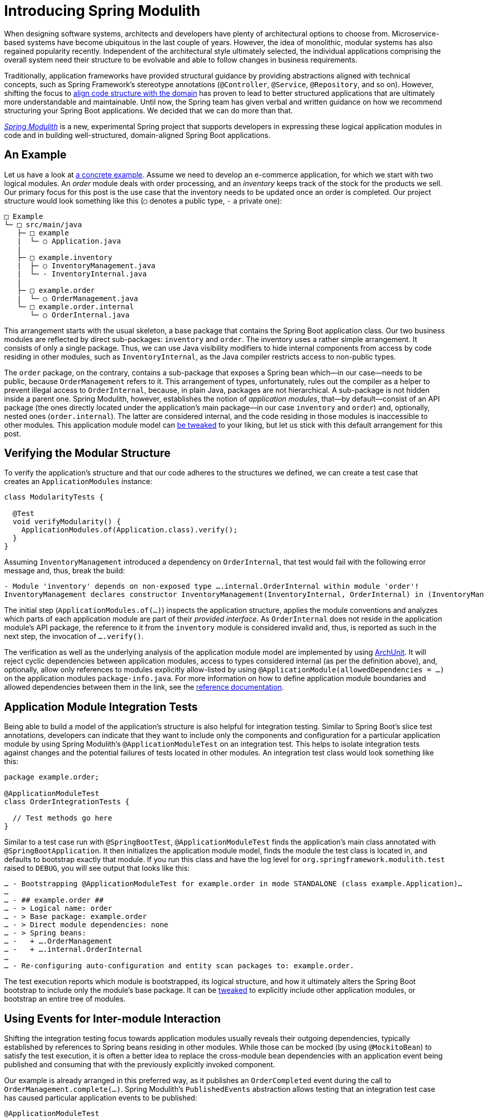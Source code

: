 = Introducing Spring Modulith
:docs: https://docs.spring.io/spring-modulith/docs/0.1.0-M1/reference/html/

When designing software systems, architects and developers have plenty of architectural options to choose from. Microservice-based systems have become ubiquitous in the last couple of years. However, the idea of monolithic, modular systems has also regained popularity recently.
Independent of the architectural style ultimately selected, the individual applications comprising the overall system need their structure to be evolvable and able to follow changes in business requirements.

Traditionally, application frameworks have provided structural guidance by providing abstractions aligned with technical concepts, such as Spring Framework’s stereotype annotations (`@Controller`, `@Service`, `@Repository`, and so on).
However, shifting the focus to https://dannorth.net/2022/02/10/cupid-for-joyful-coding/#domain-based[align code structure with the domain] has proven to lead to better structured applications that are ultimately more understandable and maintainable.
Until now, the Spring team has given verbal and written guidance on how we recommend structuring your Spring Boot applications.
We decided that we can do more than that.

https://spring.io/projects/spring-modulith[_Spring Modulith_] is a new, experimental Spring project that supports developers in expressing these logical application modules in code and in building well-structured, domain-aligned Spring Boot applications.

[[example]]
== An Example

Let us have a look at https://github.com/spring-projects/spring-modulith/tree/main/spring-modulith-examples[a concrete example].
Assume we need to develop an e-commerce application, for which we start with two logical modules.
An _order_ module deals with order processing, and an _inventory_ keeps track of the stock for the products we sell.
Our primary focus for this post is the use case that the inventory needs to be updated once an order is completed.
Our project structure would look something like this (`○` denotes a public type, `-` a private one):

----
□ Example
└─ □ src/main/java
   ├─ □ example
   |  └─ ○ Application.java
   |
   ├─ □ example.inventory
   |  ├─ ○ InventoryManagement.java
   |  └─ - InventoryInternal.java
   |
   ├─ □ example.order
   |  └─ ○ OrderManagement.java
   └─ □ example.order.internal
      └─ ○ OrderInternal.java
----

This arrangement starts with the usual skeleton, a base package that contains the Spring Boot application class.
Our two business modules are reflected by direct sub-packages: `inventory` and `order`.
The inventory uses a rather simple arrangement.
It consists of only a single package. Thus, we can use Java visibility modifiers to hide internal components from access by code residing in other modules, such as `InventoryInternal`, as the Java compiler restricts access to non-public types.

The `order` package, on the contrary, contains a sub-package that exposes a Spring bean which--in our case--needs to be public, because `OrderManagement` refers to it.
This arrangement of types, unfortunately, rules out the compiler as a helper to prevent illegal access to `OrderInternal`, because, in plain Java, packages are not hierarchical.
A sub-package is not hidden inside a parent one.
Spring Modulith, however, establishes the notion of _application modules_, that--by default--consist of an API package (the ones directly located under the application's main package--in our case `inventory` and `order`) and, optionally, nested ones (`order.internal`).
The latter are considered internal, and the code residing in those modules is inaccessible to other modules.
This application module model can link:{docs}#fundamentals.customizing-modules[be tweaked] to your liking, but let us stick with this default arrangement for this post.

[[verification]]
== Verifying the Modular Structure

To verify the application's structure and that our code adheres to the structures we defined, we can create a test case that creates an `ApplicationModules` instance:

[source, java]
----
class ModularityTests {

  @Test
  void verifyModularity() {
    ApplicationModules.of(Application.class).verify();
  }
}
----

Assuming `InventoryManagement` introduced a dependency on `OrderInternal`, that test would fail with the following error message and, thus, break the build:

----
- Module 'inventory' depends on non-exposed type ….internal.OrderInternal within module 'order'!
InventoryManagement declares constructor InventoryManagement(InventoryInternal, OrderInternal) in (InventoryManagement.java:0)
----

The initial step (`ApplicationModules.of(…)`) inspects the application structure, applies the module conventions and analyzes which parts of each application module are part of their _provided interface_.
As `OrderInternal` does not reside in the application module's API package, the reference to it from the `inventory` module is considered invalid and, thus, is reported as such in the next step, the invocation of `….verify()`.

The verification as well as the underlying analysis of the application module model are implemented by using https://www.archunit.org/[ArchUnit].
It will reject cyclic dependencies between application modules, access to types considered internal (as per the definition above), and, optionally, allow only references to modules explicitly allow-listed by using `@ApplicationModule(allowedDependencies = …)` on the application modules `package-info.java`.
For more information on how to define application module boundaries and allowed dependencies between them in the link, see the link:{docs}#fundamentals.modules[reference documentation].

[[integration-tests]]
== Application Module Integration Tests

Being able to build a model of the application’s structure is also helpful for integration testing.
Similar to Spring Boot's slice test annotations, developers can indicate that they want to include only the components and configuration for a particular application module by using Spring Modulith's `@ApplicationModuleTest` on an integration test.
This helps to isolate integration tests against changes and the potential failures of tests located in other modules.
An integration test class would look something like this:

[source, java]
----
package example.order;

@ApplicationModuleTest
class OrderIntegrationTests {

  // Test methods go here
}
----

Similar to a test case run with `@SpringBootTest`, `@ApplicationModuleTest` finds the application's main class annotated with `@SpringBootApplication`.
It then initializes the application module model, finds the module the test class is located in, and defaults to bootstrap exactly that module.
If you run this class and have the log level for `org.springframework.modulith.test` raised to `DEBUG`, you will see output that looks like this:

----
… - Bootstrapping @ApplicationModuleTest for example.order in mode STANDALONE (class example.Application)…
…
… - ## example.order ##
… - > Logical name: order
… - > Base package: example.order
… - > Direct module dependencies: none
… - > Spring beans:
… -   + ….OrderManagement
… -   + ….internal.OrderInternal
…
… - Re-configuring auto-configuration and entity scan packages to: example.order.
----

The test execution reports which module is bootstrapped, its logical structure, and how it ultimately alters the Spring Boot bootstrap to include only the module's base package.
It can be link:{docs}#testing.bootstrap-modes[tweaked] to explicitly include other application modules, or bootstrap an entire tree of modules.

[[events]]
== Using Events for Inter-module Interaction

Shifting the integration testing focus towards application modules usually reveals their outgoing dependencies, typically established by references to Spring beans residing in other modules.
While those can be mocked (by using `@MockitoBean`) to satisfy the test execution, it is often a better idea to replace the cross-module bean dependencies with an application event being published and consuming that with the previously explicitly invoked component.

Our example is already arranged in this preferred way, as it publishes an `OrderCompleted` event during the call to `OrderManagement.complete(…)`.
Spring Modulith's `PublishedEvents` abstraction allows testing that an integration test case has caused particular application events to be published:

[source, java]
----
@ApplicationModuleTest
@RequiredArgsConstructor
class OrderIntegrationTests {

  private final OrderManagement orders;

  @Test
  void publishesOrderCompletion(PublishedEvents events) {

    var reference = new Order();

    orders.complete(reference);

    // Find all OrderCompleted events referring to our reference order
    var matchingMapped = events.ofType(OrderCompleted.class)
        .matching(OrderCompleted::orderId, reference.getId());

    assertThat(matchingMapped).hasSize(1);
  }
}
----

[[summary]]
== A Tool Box for Well-structured Spring Boot Applications

Spring Modulith provides convention and APIs to declare and verify logical modules in your Spring Boot application.
On top of the features described above, the first release has many more features to help developers structuring their applications:

* Support for more link:{docs}#fundamentals.modules.advanced[advanced package arrangements].
* Support to link:{docs}#testing.bootstrap-modes[flexibly select] a set of application modules to include in an integration test run.
* A link:{docs}#events.publication-registry[transaction event publication] log to let developers integrate application modules through events in transactional contexts.
* Deriving link:{docs}#documentation[developer documentation] from the application module structure, including C4 and UML component diagrams as well as the Application Module Canvas (a tabular high-level description of each module).
* Runtime link:{docs}#observability[observability] on the application module level.
* A link:{docs}#moments[Passage of Time Events] implementation.

You can find more about the project in link:{docs}[its reference documentation] and check out the https://github.com/spring-projects/spring-modulith/tree/main/spring-modulith-example[example project].
Despite the broad set of features already available, this is just the start of the journey.
We look forward to your feedback and feature ideas for the project.
Also, be sure to follow us https://twitter.com/springmodulith[on Twitter] for the latest social media updates on the project.

[[about-moduliths]]
== About Moduliths

Spring Modulith (no trailing "s") is the continuation of the https://github.com/moduliths/moduliths[Moduliths (with trailing "s") project] but using Spring Boot 3.0, Framework 6, Java 17, and JakartaEE 9 as the baseline.
The old Moduliths project is currently available in version 1.3, is compatible with Spring Boot 2.7, and will be maintained as long as the corresponding Boot generation.
We have used the experience gained with it over the last two years, streamlined a few abstractions, tweaked a couple of defaults here and there, and decided to start with a more state-of-the-art baseline.
For more detailed guidance on how to migrate to Spring Modulith, see the Spring Modulith link:{docs}#appendix.migrating-from-moduliths[reference documentation].
